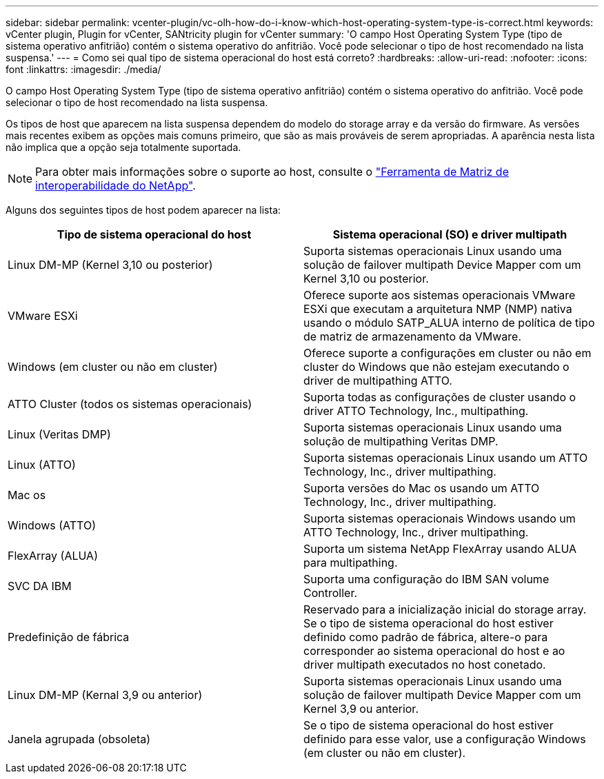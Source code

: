 ---
sidebar: sidebar 
permalink: vcenter-plugin/vc-olh-how-do-i-know-which-host-operating-system-type-is-correct.html 
keywords: vCenter plugin, Plugin for vCenter, SANtricity plugin for vCenter 
summary: 'O campo Host Operating System Type (tipo de sistema operativo anfitrião) contém o sistema operativo do anfitrião. Você pode selecionar o tipo de host recomendado na lista suspensa.' 
---
= Como sei qual tipo de sistema operacional do host está correto?
:hardbreaks:
:allow-uri-read: 
:nofooter: 
:icons: font
:linkattrs: 
:imagesdir: ./media/


[role="lead"]
O campo Host Operating System Type (tipo de sistema operativo anfitrião) contém o sistema operativo do anfitrião. Você pode selecionar o tipo de host recomendado na lista suspensa.

Os tipos de host que aparecem na lista suspensa dependem do modelo do storage array e da versão do firmware. As versões mais recentes exibem as opções mais comuns primeiro, que são as mais prováveis de serem apropriadas. A aparência nesta lista não implica que a opção seja totalmente suportada.


NOTE: Para obter mais informações sobre o suporte ao host, consulte o http://mysupport.netapp.com/matrix["Ferramenta de Matriz de interoperabilidade do NetApp"^].

Alguns dos seguintes tipos de host podem aparecer na lista:

|===
| Tipo de sistema operacional do host | Sistema operacional (SO) e driver multipath 


| Linux DM-MP (Kernel 3,10 ou posterior) | Suporta sistemas operacionais Linux usando uma solução de failover multipath Device Mapper com um Kernel 3,10 ou posterior. 


| VMware ESXi | Oferece suporte aos sistemas operacionais VMware ESXi que executam a arquitetura NMP (NMP) nativa usando o módulo SATP_ALUA interno de política de tipo de matriz de armazenamento da VMware. 


| Windows (em cluster ou não em cluster) | Oferece suporte a configurações em cluster ou não em cluster do Windows que não estejam executando o driver de multipathing ATTO. 


| ATTO Cluster (todos os sistemas operacionais) | Suporta todas as configurações de cluster usando o driver ATTO Technology, Inc., multipathing. 


| Linux (Veritas DMP) | Suporta sistemas operacionais Linux usando uma solução de multipathing Veritas DMP. 


| Linux (ATTO) | Suporta sistemas operacionais Linux usando um ATTO Technology, Inc., driver multipathing. 


| Mac os | Suporta versões do Mac os usando um ATTO Technology, Inc., driver multipathing. 


| Windows (ATTO) | Suporta sistemas operacionais Windows usando um ATTO Technology, Inc., driver multipathing. 


| FlexArray (ALUA) | Suporta um sistema NetApp FlexArray usando ALUA para multipathing. 


| SVC DA IBM | Suporta uma configuração do IBM SAN volume Controller. 


| Predefinição de fábrica | Reservado para a inicialização inicial do storage array. Se o tipo de sistema operacional do host estiver definido como padrão de fábrica, altere-o para corresponder ao sistema operacional do host e ao driver multipath executados no host conetado. 


| Linux DM-MP (Kernal 3,9 ou anterior) | Suporta sistemas operacionais Linux usando uma solução de failover multipath Device Mapper com um Kernel 3,9 ou anterior. 


| Janela agrupada (obsoleta) | Se o tipo de sistema operacional do host estiver definido para esse valor, use a configuração Windows (em cluster ou não em cluster). 
|===